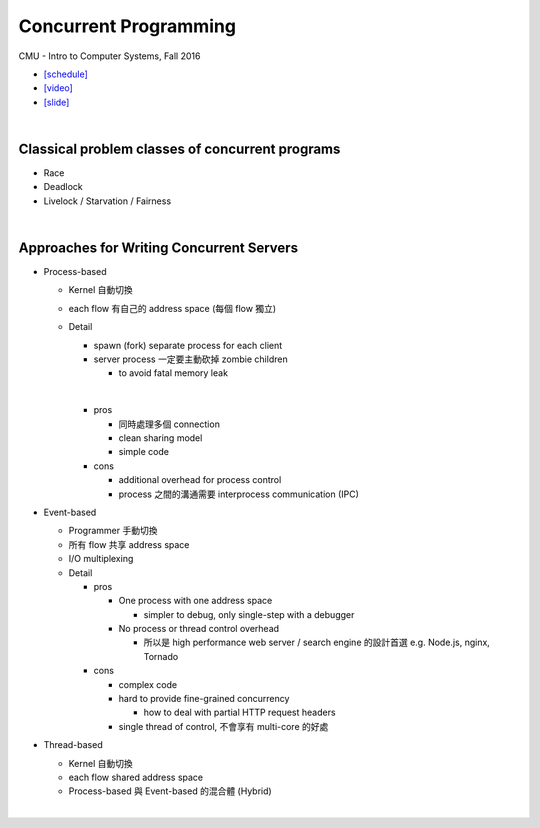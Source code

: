 Concurrent Programming
=========================


CMU - Intro to Computer Systems, Fall 2016

- `[schedule] <http://www.cs.cmu.edu/afs/cs/academic/class/15213-f16/www/schedule.html>`_

- `[video] <https://scs.hosted.panopto.com/Panopto/Pages/Viewer.aspx?id=0be3c53f-5d35-40f0-a5ab-55897a2c91a5>`_
- `[slide] <http://www.cs.cmu.edu/afs/cs/academic/class/15213-f16/www/lectures/23-concprog.pdf>`_

|

Classical problem classes of concurrent programs
--------------------------------------------------


- Race
- Deadlock
- Livelock / Starvation / Fairness

|

Approaches for Writing Concurrent Servers
--------------------------------------------

- Process-based

  - Kernel 自動切換
  - each flow 有自己的 address space (每個 flow 獨立)
  - Detail
  
    - spawn (fork) separate process for each client
    - server process 一定要主動砍掉 zombie children 
      
      - to avoid fatal memory leak
    |
    - pros
    
      - 同時處理多個 connection
      - clean sharing model
      - simple code
    
    - cons
    
      - additional overhead for process control
      - process 之間的溝通需要 interprocess communication (IPC)
  


- Event-based

  - Programmer 手動切換
  - 所有 flow 共享 address space
  - I/O multiplexing
  - Detail
  
    - pros
      
      - One process with one address space
        
        - simpler to debug, only single-step with a debugger
      - No process or thread control overhead
      
        - 所以是 high performance web server / search engine 的設計首選 e.g. Node.js, nginx, Tornado
    
    - cons
    
      - complex code
      - hard to provide fine-grained concurrency
      
        - how to deal with partial HTTP request headers
        
      - single thread of control, 不會享有 multi-core 的好處


- Thread-based

  - Kernel 自動切換
  - each flow shared address space
  - Process-based 與 Event-based 的混合體 (Hybrid) 
  
|

  










